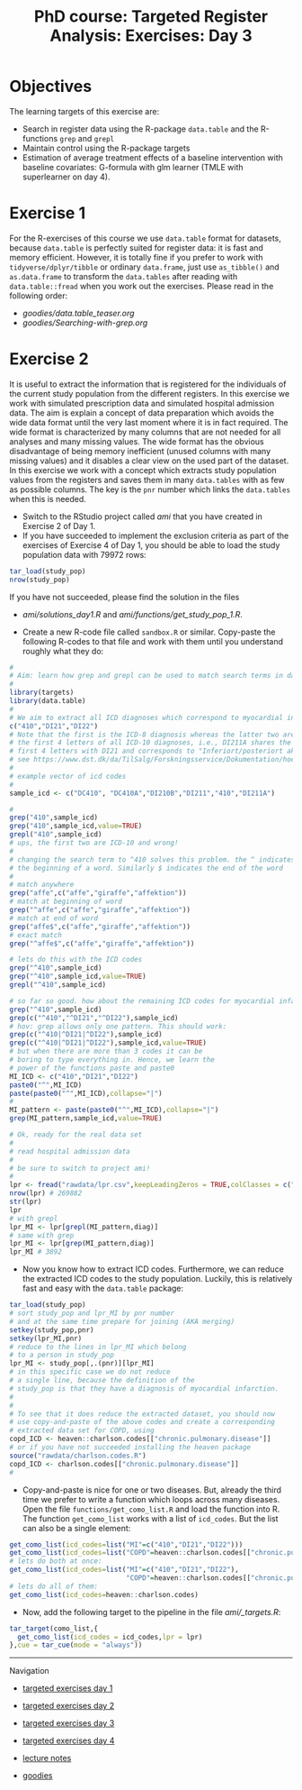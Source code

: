 #+TITLE: PhD course: Targeted Register Analysis: Exercises: Day 3

* Objectives

The learning targets of this exercise are:

- Search in register data using the R-package =data.table= 
  and the R-functions =grep= and =grepl=
- Maintain control using the R-package targets
- Estimation of average treatment effects of a baseline intervention
  with baseline covariates: G-formula with glm learner (TMLE with
  superlearner on day 4).

* Exercise 1

For the R-exercises of this course we use =data.table= format for
datasets, because =data.table= is perfectly suited for register data:
it is fast and memory efficient. However, it is totally fine if you
prefer to work with =tidyverse/dplyr/tibble= or ordinary =data.frame=,
just use =as_tibble()= and =as.data.frame= to transform the
=data.tables= after reading with =data.table::fread= when you work out
the exercises. Please read in the following order:

-  [[goodies/data.table_teaser.org]]
-  [[goodies/Searching-with-grep.org]]
  
* Exercise 2

It is useful to extract the information that is registered for the
individuals of the current study population from the different
registers. In this exercise we work with simulated prescription data
and simulated hospital admission data. The aim is explain a concept of
data preparation which avoids the wide data format until the very last
moment where it is in fact required. The wide format is characterized
by many columns that are not needed for all analyses and many missing
values. The wide format has the obvious disadvantage of being memory
inefficient (unused columns with many missing values) and it disables
a clear view on the used part of the dataset. In this exercise we work
with a concept which extracts study population values from the
registers and saves them in many =data.tables= with as few as possible
columns. The key is the =pnr= number which links the =data.tables=
when this is needed.

- Switch to the RStudio project called /ami/ that you have created in
  Exercise 2 of Day 1.
- If you have succeeded to implement the exclusion criteria as part of the
  exercises of Exercise 4 of Day 1, you should be able to load the
  study population data with 79972 rows:
#+BEGIN_SRC R  :results output raw  :exports code  :session *R* :cache yes  
tar_load(study_pop)
nrow(study_pop)
#+END_SRC
  If you have not succeeded, please find the solution in the files
  + [[ami/solutions_day1.R]] and [[ami/functions/get_study_pop_1.R]].
- Create a new R-code file called =sandbox.R= or similar. Copy-paste
  the following R-codes to that file and work with them
  until you understand roughly what they do:
#+BEGIN_SRC R  :results output raw  :exports code  :session *R* :cache yes  
#
# Aim: learn how grep and grepl can be used to match search terms in data
# 
library(targets)
library(data.table)
#
# We aim to extract all ICD diagnoses which correspond to myocardial infarction: 
c("410","DI21","DI22")
# Note that the first is the ICD-8 diagnosis whereas the latter two are
# the first 4 letters of all ICD-10 diagnoses, i.e., DI211A shares the
# first 4 letters with DI21 and corresponds to "Inferiort/posteriort akut myokardieinfarkt med Q-taksudv",
# see https://www.dst.dk/da/TilSalg/Forskningsservice/Dokumentation/hoejkvalitetsvariable/sygehusbenyttelse---indlaeggelser-og-ambulante-behandlinger/adiag
#
# example vector of icd codes
#
sample_icd <- c("DC410", "DC410A","DI210B","DI211","410","DI211A")

#
grep("410",sample_icd)
grep("410",sample_icd,value=TRUE)
grepl("410",sample_icd)
# ups, the first two are ICD-10 and wrong!
#
# changing the search term to ^410 solves this problem. the ^ indicates
# the beginning of a word. Similarly $ indicates the end of the word
#
# match anywhere
grep("affe",c("affe","giraffe","affektion"))
# match at beginning of word
grep("^affe",c("affe","giraffe","affektion"))
# match at end of word
grep("affe$",c("affe","giraffe","affektion"))
# exact match
grep("^affe$",c("affe","giraffe","affektion"))

# lets do this with the ICD codes
grep("^410",sample_icd)
grep("^410",sample_icd,value=TRUE)
grepl("^410",sample_icd)

# so far so good. how about the remaining ICD codes for myocardial infarction:
grep("^410",sample_icd)
grep(c("^410","^DI21","^DI22"),sample_icd)
# hov: grep allows only one pattern. This should work:
grep(c("^410|^DI21|^DI22"),sample_icd)
grep(c("^410|^DI21|^DI22"),sample_icd,value=TRUE)
# but when there are more than 3 codes it can be
# boring to type everything in. Hence, we learn the
# power of the functions paste and paste0
MI_ICD <- c("410","DI21","DI22")
paste0("^",MI_ICD)
paste(paste0("^",MI_ICD),collapse="|")
# 
MI_pattern <- paste(paste0("^",MI_ICD),collapse="|")
grep(MI_pattern,sample_icd,value=TRUE)

# Ok, ready for the real data set
# 
# read hospital admission data
# 
# be sure to switch to project ami!
#
lpr <- fread("rawdata/lpr.csv",keepLeadingZeros = TRUE,colClasses = c("character","character","Date"))
nrow(lpr) # 269882
str(lpr)
lpr
# with grepl
lpr_MI <- lpr[grepl(MI_pattern,diag)]
# same with grep
lpr_MI <- lpr[grep(MI_pattern,diag)]
lpr_MI # 3892
#+END_SRC

- Now you know how to extract ICD codes. Furthermore, we can reduce the extracted
  ICD codes to the study population. Luckily, this is relatively fast and easy with
  the =data.table= package:
#+BEGIN_SRC R  :results output raw  :exports code  :session *R* :cache yes  
tar_load(study_pop)
# sort study_pop and lpr_MI by pnr number
# and at the same time prepare for joining (AKA merging)
setkey(study_pop,pnr)
setkey(lpr_MI,pnr)
# reduce to the lines in lpr_MI which belong
# to a person in study_pop
lpr_MI <- study_pop[,.(pnr)][lpr_MI]
# in this specific case we do not reduce
# a single line, because the definition of the
# study_pop is that they have a diagnosis of myocardial infarction.
#
# 
# To see that it does reduce the extracted dataset, you should now
# use copy-and-paste of the above codes and create a corresponding
# extracted data set for COPD, using
copd_ICD <- heaven::charlson.codes[["chronic.pulmonary.disease"]]
# or if you have not succeeded installing the heaven package
source("rawdata/charlson.codes.R")
copd_ICD <- charlson.codes[["chronic.pulmonary.disease"]]
# 
#+END_SRC
  
- Copy-and-paste is nice for one or two diseases. But, already the third
  time we prefer to write a function which loops across many diseases.
  Open the file =functions/get_como_list.R= and load the function into R.
  The function =get_como_list= works with a list of =icd_codes=. But the list
  can also be a single element:
#+BEGIN_SRC R  :results output raw  :exports code  :session *R* :cache yes  
get_como_list(icd_codes=list("MI"=c("410","DI21","DI22")))
get_como_list(icd_codes=list("COPD"=heaven::charlson.codes[["chronic.pulmonary.disease"]]))
# lets do both at once:
get_como_list(icd_codes=list("MI"=c("410","DI21","DI22"),
                             "COPD"=heaven::charlson.codes[["chronic.pulmonary.disease"]]))
# lets do all of them:
get_como_list(icd_codes=heaven::charlson.codes)
#+END_SRC
- Now, add the following target to the pipeline in the file [[ami/_targets.R]]:
#+BEGIN_SRC R  :results output raw  :exports code  :session *R* :cache yes  
tar_target(como_list,{
  get_como_list(icd_codes = icd_codes,lpr = lpr)
},cue = tar_cue(mode = "always"))
#+END_SRC
  




# Footer:
------------------------------------------------------------------------------------------------------
**** Navigation
- [[https://github.com/tagteam/registerTargets/blob/main/exercises/targeted-exercises-day1.org][targeted exercises day 1]]
- [[https://github.com/tagteam/registerTargets/blob/main/exercises/targeted-exercises-day2.org][targeted exercises day 2]]
- [[https://github.com/tagteam/registerTargets/blob/main/exercises/targeted-exercises-day3.org][targeted exercises day 3]]

- [[https://github.com/tagteam/registerTargets/blob/main/exercises/targeted-exercises-day4.org][targeted exercises day 4]]
- [[https://github.com/tagteam/registerTargets/blob/main/lecture_notes][lecture notes]]
- [[https://github.com/tagteam/registerTargets/blob/main/exercises/goodies][goodies]]

